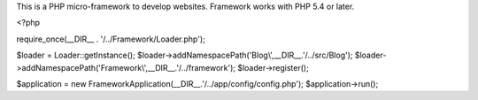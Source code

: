 This is a PHP micro-framework to develop websites.
Framework works with PHP 5.4 or later.

.. code-block:: php

<?php

require_once(__DIR__ . '/../Framework/Loader.php');

$loader = Loader::getInstance();
$loader->addNamespacePath('Blog\\',__DIR__.'/../src/Blog');
$loader->addNamespacePath('Framework\\',__DIR__.'/../framework');
$loader->register();

$application = new \Framework\Application(__DIR__.'/../app/config/config.php');
$application->run();


